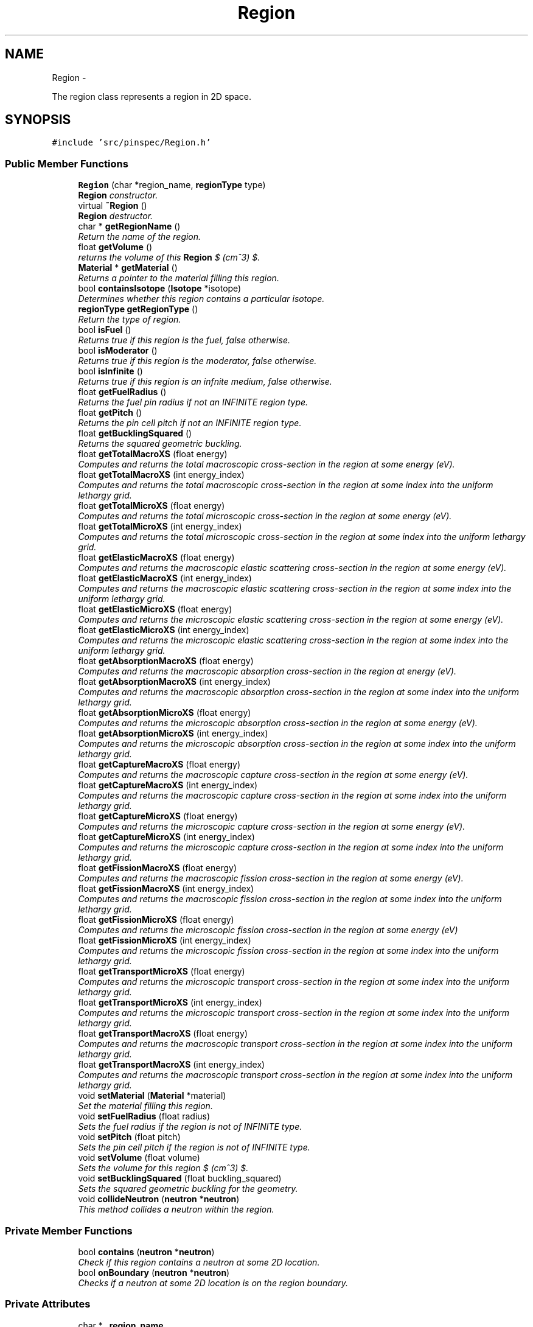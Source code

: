 .TH "Region" 3 "Wed Apr 10 2013" "Version 0.1" "PINSPEC" \" -*- nroff -*-
.ad l
.nh
.SH NAME
Region \- 
.PP
The region class represents a region in 2D space\&.  

.SH SYNOPSIS
.br
.PP
.PP
\fC#include 'src/pinspec/Region\&.h'\fP
.SS "Public Member Functions"

.in +1c
.ti -1c
.RI "\fBRegion\fP (char *region_name, \fBregionType\fP type)"
.br
.RI "\fI\fBRegion\fP constructor\&. \fP"
.ti -1c
.RI "virtual \fB~Region\fP ()"
.br
.RI "\fI\fBRegion\fP destructor\&. \fP"
.ti -1c
.RI "char * \fBgetRegionName\fP ()"
.br
.RI "\fIReturn the name of the region\&. \fP"
.ti -1c
.RI "float \fBgetVolume\fP ()"
.br
.RI "\fIreturns the volume of this \fBRegion\fP $ (cm^3) $\&. \fP"
.ti -1c
.RI "\fBMaterial\fP * \fBgetMaterial\fP ()"
.br
.RI "\fIReturns a pointer to the material filling this region\&. \fP"
.ti -1c
.RI "bool \fBcontainsIsotope\fP (\fBIsotope\fP *isotope)"
.br
.RI "\fIDetermines whether this region contains a particular isotope\&. \fP"
.ti -1c
.RI "\fBregionType\fP \fBgetRegionType\fP ()"
.br
.RI "\fIReturn the type of region\&. \fP"
.ti -1c
.RI "bool \fBisFuel\fP ()"
.br
.RI "\fIReturns true if this region is the fuel, false otherwise\&. \fP"
.ti -1c
.RI "bool \fBisModerator\fP ()"
.br
.RI "\fIReturns true if this region is the moderator, false otherwise\&. \fP"
.ti -1c
.RI "bool \fBisInfinite\fP ()"
.br
.RI "\fIReturns true if this region is an infnite medium, false otherwise\&. \fP"
.ti -1c
.RI "float \fBgetFuelRadius\fP ()"
.br
.RI "\fIReturns the fuel pin radius if not an INFINITE region type\&. \fP"
.ti -1c
.RI "float \fBgetPitch\fP ()"
.br
.RI "\fIReturns the pin cell pitch if not an INFINITE region type\&. \fP"
.ti -1c
.RI "float \fBgetBucklingSquared\fP ()"
.br
.RI "\fIReturns the squared geometric buckling\&. \fP"
.ti -1c
.RI "float \fBgetTotalMacroXS\fP (float energy)"
.br
.RI "\fIComputes and returns the total macroscopic cross-section in the region at some energy (eV)\&. \fP"
.ti -1c
.RI "float \fBgetTotalMacroXS\fP (int energy_index)"
.br
.RI "\fIComputes and returns the total macroscopic cross-section in the region at some index into the uniform lethargy grid\&. \fP"
.ti -1c
.RI "float \fBgetTotalMicroXS\fP (float energy)"
.br
.RI "\fIComputes and returns the total microscopic cross-section in the region at some energy (eV)\&. \fP"
.ti -1c
.RI "float \fBgetTotalMicroXS\fP (int energy_index)"
.br
.RI "\fIComputes and returns the total microscopic cross-section in the region at some index into the uniform lethargy grid\&. \fP"
.ti -1c
.RI "float \fBgetElasticMacroXS\fP (float energy)"
.br
.RI "\fIComputes and returns the macroscopic elastic scattering cross-section in the region at some energy (eV)\&. \fP"
.ti -1c
.RI "float \fBgetElasticMacroXS\fP (int energy_index)"
.br
.RI "\fIComputes and returns the macroscopic elastic scattering cross-section in the region at some index into the uniform lethargy grid\&. \fP"
.ti -1c
.RI "float \fBgetElasticMicroXS\fP (float energy)"
.br
.RI "\fIComputes and returns the microscopic elastic scattering cross-section in the region at some energy (eV)\&. \fP"
.ti -1c
.RI "float \fBgetElasticMicroXS\fP (int energy_index)"
.br
.RI "\fIComputes and returns the microscopic elastic scattering cross-section in the region at some index into the uniform lethargy grid\&. \fP"
.ti -1c
.RI "float \fBgetAbsorptionMacroXS\fP (float energy)"
.br
.RI "\fIComputes and returns the macroscopic absorption cross-section in the region at energy (eV)\&. \fP"
.ti -1c
.RI "float \fBgetAbsorptionMacroXS\fP (int energy_index)"
.br
.RI "\fIComputes and returns the macroscopic absorption cross-section in the region at some index into the uniform lethargy grid\&. \fP"
.ti -1c
.RI "float \fBgetAbsorptionMicroXS\fP (float energy)"
.br
.RI "\fIComputes and returns the microscopic absorption cross-section in the region at some energy (eV)\&. \fP"
.ti -1c
.RI "float \fBgetAbsorptionMicroXS\fP (int energy_index)"
.br
.RI "\fIComputes and returns the microscopic absorption cross-section in the region at some index into the uniform lethargy grid\&. \fP"
.ti -1c
.RI "float \fBgetCaptureMacroXS\fP (float energy)"
.br
.RI "\fIComputes and returns the macroscopic capture cross-section in the region at some energy (eV)\&. \fP"
.ti -1c
.RI "float \fBgetCaptureMacroXS\fP (int energy_index)"
.br
.RI "\fIComputes and returns the macroscopic capture cross-section in the region at some index into the uniform lethargy grid\&. \fP"
.ti -1c
.RI "float \fBgetCaptureMicroXS\fP (float energy)"
.br
.RI "\fIComputes and returns the microscopic capture cross-section in the region at some energy (eV)\&. \fP"
.ti -1c
.RI "float \fBgetCaptureMicroXS\fP (int energy_index)"
.br
.RI "\fIComputes and returns the microscopic capture cross-section in the region at some index into the uniform lethargy grid\&. \fP"
.ti -1c
.RI "float \fBgetFissionMacroXS\fP (float energy)"
.br
.RI "\fIComputes and returns the macroscopic fission cross-section in the region at some energy (eV)\&. \fP"
.ti -1c
.RI "float \fBgetFissionMacroXS\fP (int energy_index)"
.br
.RI "\fIComputes and returns the macroscopic fission cross-section in the region at some index into the uniform lethargy grid\&. \fP"
.ti -1c
.RI "float \fBgetFissionMicroXS\fP (float energy)"
.br
.RI "\fIComputes and returns the microscopic fission cross-section in the region at some energy (eV) \fP"
.ti -1c
.RI "float \fBgetFissionMicroXS\fP (int energy_index)"
.br
.RI "\fIComputes and returns the microscopic fission cross-section in the region at some index into the uniform lethargy grid\&. \fP"
.ti -1c
.RI "float \fBgetTransportMicroXS\fP (float energy)"
.br
.RI "\fIComputes and returns the microscopic transport cross-section in the region at some index into the uniform lethargy grid\&. \fP"
.ti -1c
.RI "float \fBgetTransportMicroXS\fP (int energy_index)"
.br
.RI "\fIComputes and returns the microscopic transport cross-section in the region at some index into the uniform lethargy grid\&. \fP"
.ti -1c
.RI "float \fBgetTransportMacroXS\fP (float energy)"
.br
.RI "\fIComputes and returns the macroscopic transport cross-section in the region at some index into the uniform lethargy grid\&. \fP"
.ti -1c
.RI "float \fBgetTransportMacroXS\fP (int energy_index)"
.br
.RI "\fIComputes and returns the macroscopic transport cross-section in the region at some index into the uniform lethargy grid\&. \fP"
.ti -1c
.RI "void \fBsetMaterial\fP (\fBMaterial\fP *material)"
.br
.RI "\fISet the material filling this region\&. \fP"
.ti -1c
.RI "void \fBsetFuelRadius\fP (float radius)"
.br
.RI "\fISets the fuel radius if the region is not of INFINITE type\&. \fP"
.ti -1c
.RI "void \fBsetPitch\fP (float pitch)"
.br
.RI "\fISets the pin cell pitch if the region is not of INFINITE type\&. \fP"
.ti -1c
.RI "void \fBsetVolume\fP (float volume)"
.br
.RI "\fISets the volume for this region $ (cm^3) $\&. \fP"
.ti -1c
.RI "void \fBsetBucklingSquared\fP (float buckling_squared)"
.br
.RI "\fISets the squared geometric buckling for the geometry\&. \fP"
.ti -1c
.RI "void \fBcollideNeutron\fP (\fBneutron\fP *\fBneutron\fP)"
.br
.RI "\fIThis method collides a neutron within the region\&. \fP"
.in -1c
.SS "Private Member Functions"

.in +1c
.ti -1c
.RI "bool \fBcontains\fP (\fBneutron\fP *\fBneutron\fP)"
.br
.RI "\fICheck if this region contains a neutron at some 2D location\&. \fP"
.ti -1c
.RI "bool \fBonBoundary\fP (\fBneutron\fP *\fBneutron\fP)"
.br
.RI "\fIChecks if a neutron at some 2D location is on the region boundary\&. \fP"
.in -1c
.SS "Private Attributes"

.in +1c
.ti -1c
.RI "char * \fB_region_name\fP"
.br
.ti -1c
.RI "float \fB_volume\fP"
.br
.ti -1c
.RI "\fBMaterial\fP * \fB_material\fP"
.br
.ti -1c
.RI "\fBregionType\fP \fB_region_type\fP"
.br
.ti -1c
.RI "float \fB_fuel_radius\fP"
.br
.ti -1c
.RI "float \fB_pitch\fP"
.br
.ti -1c
.RI "float \fB_half_width\fP"
.br
.ti -1c
.RI "float \fB_buckling_squared\fP"
.br
.in -1c
.SH "Detailed Description"
.PP 
The region class represents a region in 2D space\&. 

The region class is a superclass allowing for subclasses representing infinited media, heterogeneous/homogeneous equivalance fuel/moderator regions, or even heterogeneous regions bounded by 2D quadratic surfaces, filled by a material\&. 
.SH "Constructor & Destructor Documentation"
.PP 
.SS "Region::Region (char *region_name, \fBregionType\fPtype)"

.PP
\fBRegion\fP constructor\&. Sets defaults for the geometric parameters to 0\&. 
.PP
\fBParameters:\fP
.RS 4
\fIregion_name\fP the name of the region 
.br
\fItype\fP the type region (INFINITE, FUEL, etc) 
.RE
.PP

.SS "Region::~Region ()\fC [virtual]\fP"

.PP
\fBRegion\fP destructor\&. The destructor does not delete anything since SWIG deals with garbage collection\&. 
.SH "Member Function Documentation"
.PP 
.SS "void Region::collideNeutron (\fBneutron\fP *neutron)"

.PP
This method collides a neutron within the region\&. This method encapsulates all of the neutron scattering physics which is further encapsulated by the material and isotope classes\&. 
.PP
\fBParameters:\fP
.RS 4
\fIneutron\fP the neutron of interest 
.RE
.PP

.SS "bool Region::contains (\fBneutron\fP *neutron)\fC [private]\fP"

.PP
Check if this region contains a neutron at some 2D location\&. \fBParameters:\fP
.RS 4
\fIneutron\fP the neutron of interest 
.RE
.PP
\fBReturns:\fP
.RS 4
if contained (true), otherwise (false) 
.RE
.PP

.SS "bool Region::containsIsotope (\fBIsotope\fP *isotope)"

.PP
Determines whether this region contains a particular isotope\&. \fBParameters:\fP
.RS 4
\fIisotope\fP the isotope of interest 
.RE
.PP
\fBReturns:\fP
.RS 4
true if the region contains the isotope; otherwise false 
.RE
.PP

.SS "float Region::getAbsorptionMacroXS (floatenergy)"

.PP
Computes and returns the macroscopic absorption cross-section in the region at energy (eV)\&. \fBParameters:\fP
.RS 4
\fIenergy\fP the energy of interest (eV) 
.RE
.PP
\fBReturns:\fP
.RS 4
the macroscopic absorpotion cross-section $ (cm^{-1}) $ 
.RE
.PP

.SS "float Region::getAbsorptionMacroXS (intenergy_index)"

.PP
Computes and returns the macroscopic absorption cross-section in the region at some index into the uniform lethargy grid\&. \fBParameters:\fP
.RS 4
\fIenergy_index\fP the index into the uniform lethargy grid 
.RE
.PP
\fBReturns:\fP
.RS 4
the macroscopic absorption cross-section $ (cm^{-1}) $ 
.RE
.PP

.SS "float Region::getAbsorptionMicroXS (floatenergy)"

.PP
Computes and returns the microscopic absorption cross-section in the region at some energy (eV)\&. \fBParameters:\fP
.RS 4
\fIenergy\fP the energy of interest (eV) 
.RE
.PP
\fBReturns:\fP
.RS 4
the microscopic absorption cross-section 
.RE
.PP

.SS "float Region::getAbsorptionMicroXS (intenergy_index)"

.PP
Computes and returns the microscopic absorption cross-section in the region at some index into the uniform lethargy grid\&. \fBParameters:\fP
.RS 4
\fIenergy_index\fP the index into the uniform lethargy grid 
.RE
.PP
\fBReturns:\fP
.RS 4
the microscopic absorption cross-section 
.RE
.PP

.SS "float Region::getBucklingSquared ()"

.PP
Returns the squared geometric buckling\&. \fBReturns:\fP
.RS 4
the geometric buckling squared 
.RE
.PP

.SS "float Region::getCaptureMacroXS (floatenergy)"

.PP
Computes and returns the macroscopic capture cross-section in the region at some energy (eV)\&. \fBParameters:\fP
.RS 4
\fIenergy\fP the energy of interest (eV) 
.RE
.PP
\fBReturns:\fP
.RS 4
the macroscopic capture cross-section $ (cm^{-1}) $ 
.RE
.PP

.SS "float Region::getCaptureMacroXS (intenergy_index)"

.PP
Computes and returns the macroscopic capture cross-section in the region at some index into the uniform lethargy grid\&. \fBParameters:\fP
.RS 4
\fIenergy_index\fP the index into the uniform lethargy grid\&. 
.RE
.PP
\fBReturns:\fP
.RS 4
the macroscopic capture cross-section $ (cm^{-1}) $ 
.RE
.PP

.SS "float Region::getCaptureMicroXS (floatenergy)"

.PP
Computes and returns the microscopic capture cross-section in the region at some energy (eV)\&. \fBParameters:\fP
.RS 4
\fIenergy\fP the energy of interest (eV) 
.RE
.PP
\fBReturns:\fP
.RS 4
the microscopic capture cross-section 
.RE
.PP

.SS "float Region::getCaptureMicroXS (intenergy_index)"

.PP
Computes and returns the microscopic capture cross-section in the region at some index into the uniform lethargy grid\&. \fBParameters:\fP
.RS 4
\fIenergy_index\fP the index into the uniform lethargy grid\&. 
.RE
.PP
\fBReturns:\fP
.RS 4
the microscopic capture cross-section 
.RE
.PP

.SS "float Region::getElasticMacroXS (floatenergy)"

.PP
Computes and returns the macroscopic elastic scattering cross-section in the region at some energy (eV)\&. \fBParameters:\fP
.RS 4
\fIenergy\fP the energy of interest (eV) 
.RE
.PP
\fBReturns:\fP
.RS 4
the macroscopic elastic scattering cross-section $ (cm^{-1}) $ 
.RE
.PP

.SS "float Region::getElasticMacroXS (intenergy_index)"

.PP
Computes and returns the macroscopic elastic scattering cross-section in the region at some index into the uniform lethargy grid\&. \fBParameters:\fP
.RS 4
\fIenergy_index\fP the index into the uniform lethargy grid 
.RE
.PP
\fBReturns:\fP
.RS 4
the total macroscopic cross-section $ (cm^{-1}) $ 
.RE
.PP

.SS "float Region::getElasticMicroXS (floatenergy)"

.PP
Computes and returns the microscopic elastic scattering cross-section in the region at some energy (eV)\&. \fBParameters:\fP
.RS 4
\fIenergy\fP the energy of interest (eV) 
.RE
.PP
\fBReturns:\fP
.RS 4
the microscopic elastic scattering cross-section 
.RE
.PP

.SS "float Region::getElasticMicroXS (intenergy_index)"

.PP
Computes and returns the microscopic elastic scattering cross-section in the region at some index into the uniform lethargy grid\&. \fBParameters:\fP
.RS 4
\fIenergy_index\fP the index into the uniform lethargy grid 
.RE
.PP
\fBReturns:\fP
.RS 4
the microscopic elastic scattering cross-section 
.RE
.PP

.SS "float Region::getFissionMacroXS (floatenergy)"

.PP
Computes and returns the macroscopic fission cross-section in the region at some energy (eV)\&. \fBParameters:\fP
.RS 4
\fIenergy\fP the energy of interest (eV) 
.RE
.PP
\fBReturns:\fP
.RS 4
the macroscopic fission cross-section $ (cm^{-1}) $ 
.RE
.PP

.SS "float Region::getFissionMacroXS (intenergy_index)"

.PP
Computes and returns the macroscopic fission cross-section in the region at some index into the uniform lethargy grid\&. \fBParameters:\fP
.RS 4
\fIenergy_index\fP the index into the uniform lethargy grid\&. 
.RE
.PP
\fBReturns:\fP
.RS 4
the macroscopic capture cross-section $ (cm^{-1}) $ 
.RE
.PP

.SS "float Region::getFissionMicroXS (floatenergy)"

.PP
Computes and returns the microscopic fission cross-section in the region at some energy (eV) \fBParameters:\fP
.RS 4
\fIenergy\fP the energy of interest (eV) 
.RE
.PP
\fBReturns:\fP
.RS 4
the microscopic fission cross-section 
.RE
.PP

.SS "float Region::getFissionMicroXS (intenergy_index)"

.PP
Computes and returns the microscopic fission cross-section in the region at some index into the uniform lethargy grid\&. \fBParameters:\fP
.RS 4
\fIenergy_index\fP the index into the uniform lethargy grid\&. 
.RE
.PP
\fBReturns:\fP
.RS 4
the microscopic fission cross-section 
.RE
.PP

.SS "float Region::getFuelRadius ()"

.PP
Returns the fuel pin radius if not an INFINITE region type\&. \fBReturns:\fP
.RS 4
the fuel pin radius 
.RE
.PP

.SS "\fBMaterial\fP * Region::getMaterial ()"

.PP
Returns a pointer to the material filling this region\&. \fBReturns:\fP
.RS 4
a pointer to the material filling the region 
.RE
.PP

.SS "float Region::getPitch ()"

.PP
Returns the pin cell pitch if not an INFINITE region type\&. \fBReturns:\fP
.RS 4
the pin cell pitch 
.RE
.PP

.SS "char * Region::getRegionName ()"

.PP
Return the name of the region\&. \fBReturns:\fP
.RS 4
a character array representing this region's name 
.RE
.PP

.SS "\fBregionType\fP Region::getRegionType ()"

.PP
Return the type of region\&. \fBReturns:\fP
.RS 4
the region type (INFINITE, FUEL, etc\&.) 
.RE
.PP

.SS "float Region::getTotalMacroXS (floatenergy)"

.PP
Computes and returns the total macroscopic cross-section in the region at some energy (eV)\&. \fBParameters:\fP
.RS 4
\fIenergy\fP the energy of interest (eV) 
.RE
.PP
\fBReturns:\fP
.RS 4
the total macroscopic cross-section $ (cm^{-1}) $ 
.RE
.PP

.SS "float Region::getTotalMacroXS (intenergy_index)"

.PP
Computes and returns the total macroscopic cross-section in the region at some index into the uniform lethargy grid\&. \fBParameters:\fP
.RS 4
\fIenergy_index\fP the index into the uniform lethargy grid 
.RE
.PP
\fBReturns:\fP
.RS 4
the total macroscopic cross-section $ (cm^{-1}) $ 
.RE
.PP

.SS "float Region::getTotalMicroXS (floatenergy)"

.PP
Computes and returns the total microscopic cross-section in the region at some energy (eV)\&. \fBParameters:\fP
.RS 4
\fIenergy\fP the energy of interest (eV) 
.RE
.PP
\fBReturns:\fP
.RS 4
the total microscopic cross-section 
.RE
.PP

.SS "float Region::getTotalMicroXS (intenergy_index)"

.PP
Computes and returns the total microscopic cross-section in the region at some index into the uniform lethargy grid\&. \fBParameters:\fP
.RS 4
\fIenergy_index\fP the index into the uniform lethargy grid 
.RE
.PP
\fBReturns:\fP
.RS 4
the total microscopic cross-section 
.RE
.PP

.SS "float Region::getTransportMacroXS (floatenergy)"

.PP
Computes and returns the macroscopic transport cross-section in the region at some index into the uniform lethargy grid\&. \fBParameters:\fP
.RS 4
\fIenergy\fP the energy of interest (eV) 
.RE
.PP
\fBReturns:\fP
.RS 4
the macroscopic transport cross-section 
.RE
.PP

.SS "float Region::getTransportMacroXS (intenergy_index)"

.PP
Computes and returns the macroscopic transport cross-section in the region at some index into the uniform lethargy grid\&. \fBParameters:\fP
.RS 4
\fIenergy_index\fP the index into the uniform lethargy grid\&. 
.RE
.PP
\fBReturns:\fP
.RS 4
the macroscopic transport cross-section 
.RE
.PP

.SS "float Region::getTransportMicroXS (floatenergy)"

.PP
Computes and returns the microscopic transport cross-section in the region at some index into the uniform lethargy grid\&. \fBParameters:\fP
.RS 4
\fIenergy\fP the energy of interest 
.RE
.PP
\fBReturns:\fP
.RS 4
the microscopic transport cross-section 
.RE
.PP

.SS "float Region::getTransportMicroXS (intenergy_index)"

.PP
Computes and returns the microscopic transport cross-section in the region at some index into the uniform lethargy grid\&. \fBParameters:\fP
.RS 4
\fIenergy_index\fP the index into the uniform lethargy grid\&. 
.RE
.PP
\fBReturns:\fP
.RS 4
the microscopic transport cross-section 
.RE
.PP

.SS "float Region::getVolume ()"

.PP
returns the volume of this \fBRegion\fP $ (cm^3) $\&. \fBReturns:\fP
.RS 4
the region's volume 
.RE
.PP

.SS "bool Region::isFuel ()"

.PP
Returns true if this region is the fuel, false otherwise\&. \fBReturns:\fP
.RS 4
true if fuel, false otherwise 
.RE
.PP

.SS "bool Region::isInfinite ()"

.PP
Returns true if this region is an infnite medium, false otherwise\&. \fBReturns:\fP
.RS 4
true if infinite, false otherwise 
.RE
.PP

.SS "bool Region::isModerator ()"

.PP
Returns true if this region is the moderator, false otherwise\&. \fBReturns:\fP
.RS 4
true if moderator, false otherwise 
.RE
.PP

.SS "bool Region::onBoundary (\fBneutron\fP *neutron)\fC [private]\fP"

.PP
Checks if a neutron at some 2D location is on the region boundary\&. \fBParameters:\fP
.RS 4
\fIneutron\fP the neutron of interest 
.RE
.PP
\fBReturns:\fP
.RS 4
true if on the boundary, otherwise false 
.RE
.PP

.SS "void Region::setBucklingSquared (floatbuckling_squared)"

.PP
Sets the squared geometric buckling for the geometry\&. This method also sets the bucklking squared for the material filling it\&. 
.PP
\fBParameters:\fP
.RS 4
\fIbuckling_squared\fP the squared geometric buckling 
.RE
.PP

.SS "void Region::setFuelRadius (floatradius)"

.PP
Sets the fuel radius if the region is not of INFINITE type\&. \fBParameters:\fP
.RS 4
\fIradius\fP the fuel pin radius 
.RE
.PP

.SS "void Region::setMaterial (\fBMaterial\fP *material)"

.PP
Set the material filling this region\&. This method also increments the volume for the material by the volume occuppied by the region\&. 
.PP
\fBParameters:\fP
.RS 4
\fImaterial\fP a pointer to a material 
.RE
.PP

.SS "void Region::setPitch (floatpitch)"

.PP
Sets the pin cell pitch if the region is not of INFINITE type\&. \fBParameters:\fP
.RS 4
\fIpitch\fP the pin cell pitch 
.RE
.PP

.SS "void Region::setVolume (floatvolume)"

.PP
Sets the volume for this region $ (cm^3) $\&. \fBParameters:\fP
.RS 4
\fIvolume\fP the volume occuppied by this region 
.RE
.PP

.SH "Member Data Documentation"
.PP 
.SS "float Region::_buckling_squared\fC [private]\fP"
The squared geometric buckling 
.SS "float Region::_fuel_radius\fC [private]\fP"
The radius of the fuel 
.SS "float Region::_half_width\fC [private]\fP"
Half of the pin cell pitch 
.SS "\fBMaterial\fP* Region::_material\fC [private]\fP"
A pointer to the material filling the region 
.SS "float Region::_pitch\fC [private]\fP"
The pin cell pitch 
.SS "char* Region::_region_name\fC [private]\fP"
The region's name 
.SS "\fBregionType\fP Region::_region_type\fC [private]\fP"
The type of region (INFINITE, MODERATOR, FUEL, etc\&.) 
.SS "float Region::_volume\fC [private]\fP"
The volume occupied by the region in 2D space 

.SH "Author"
.PP 
Generated automatically by Doxygen for PINSPEC from the source code\&.
